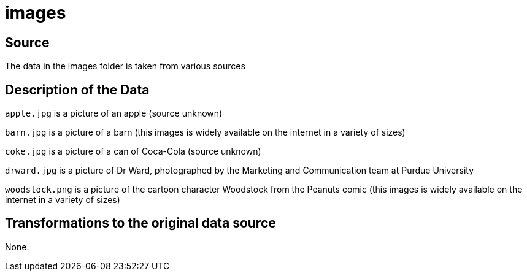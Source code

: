 = images

== Source

The data in the images folder is taken from various sources

== Description of the Data

`apple.jpg` is a picture of an apple (source unknown)

`barn.jpg` is a picture of a barn (this images is widely available on the internet in a variety of sizes)

`coke.jpg` is a picture of a can of Coca-Cola (source unknown)

`drward.jpg` is a picture of Dr Ward, photographed by the Marketing and Communication team at Purdue University

`woodstock.png` is a picture of the cartoon character Woodstock from the Peanuts comic (this images is widely available on the internet in a variety of sizes)

== Transformations to the original data source

None.



